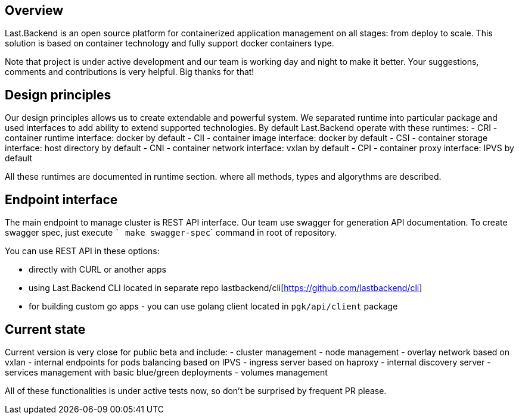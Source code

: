 == Overview

Last.Backend is an open source platform for containerized application management on all stages: from deploy to scale.
This solution is based on container technology and fully support docker containers type.

Note that project is under active development and our team is working day and night to make it better.
Your suggestions, comments and contributions is very helpful. Big thanks for that!

== Design principles
Our design principles allows us to create extendable and powerful system. We separated runtime into particular package and used interfaces to add ability to extend supported technologies.
By default Last.Backend operate with these runtimes:
- CRI - container runtime interface: docker by default
- CII - container image interface: docker by default
- CSI - container storage interface: host directory by default
- CNI - container network interface: vxlan by default
- CPI - container proxy interface: IPVS by default

All these runtimes are documented in runtime section. where all methods, types and algorythms are described.

== Endpoint interface
The main endpoint to manage cluster is REST API interface.
Our team use swagger for generation API documentation. To create swagger spec, just execute ``` make swagger-spec``` command in root of repository.


You can use REST API in these options:

- directly with CURL or another apps
- using Last.Backend CLI located in separate repo lastbackend/cli[https://github.com/lastbackend/cli]
- for building custom go apps - you can use golang client located in `pgk/api/client` package

== Current state

Current version is very close for public beta and include:
- cluster management
- node management
- overlay network based on vxlan
- internal endpoints for pods balancing based on IPVS
- ingress server based on haproxy
- internal discovery server
- services management with basic blue/green deployments
- volumes management

All of these functionalities is under active tests now, so don't be surprised by frequent PR please.